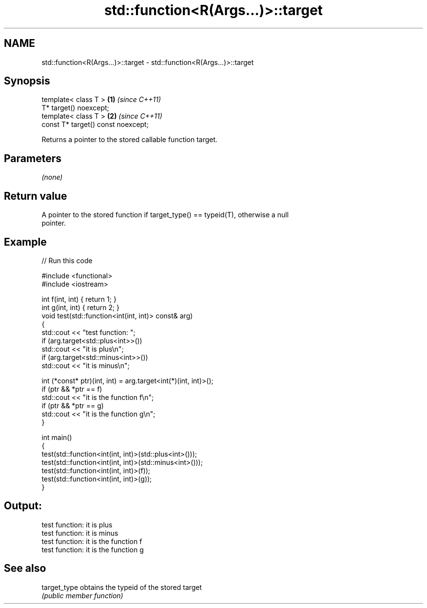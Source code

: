 .TH std::function<R(Args...)>::target 3 "2019.08.27" "http://cppreference.com" "C++ Standard Libary"
.SH NAME
std::function<R(Args...)>::target \- std::function<R(Args...)>::target

.SH Synopsis
   template< class T >               \fB(1)\fP \fI(since C++11)\fP
   T* target() noexcept;
   template< class T >               \fB(2)\fP \fI(since C++11)\fP
   const T* target() const noexcept;

   Returns a pointer to the stored callable function target.

.SH Parameters

   \fI(none)\fP

.SH Return value

   A pointer to the stored function if target_type() == typeid(T), otherwise a null
   pointer.

.SH Example

   
// Run this code

 #include <functional>
 #include <iostream>

 int f(int, int) { return 1; }
 int g(int, int) { return 2; }
 void test(std::function<int(int, int)> const& arg)
 {
     std::cout << "test function: ";
     if (arg.target<std::plus<int>>())
         std::cout << "it is plus\\n";
     if (arg.target<std::minus<int>>())
         std::cout << "it is minus\\n";

     int (*const* ptr)(int, int) = arg.target<int(*)(int, int)>();
     if (ptr && *ptr == f)
         std::cout << "it is the function f\\n";
     if (ptr && *ptr == g)
         std::cout << "it is the function g\\n";
 }

 int main()
 {
     test(std::function<int(int, int)>(std::plus<int>()));
     test(std::function<int(int, int)>(std::minus<int>()));
     test(std::function<int(int, int)>(f));
     test(std::function<int(int, int)>(g));
 }

.SH Output:

 test function: it is plus
 test function: it is minus
 test function: it is the function f
 test function: it is the function g

.SH See also

   target_type obtains the typeid of the stored target
               \fI(public member function)\fP
